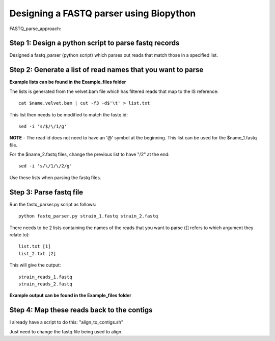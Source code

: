 Designing a FASTQ parser using Biopython
==========================================
FASTQ_parse_approach:

Step 1: Design a python script to parse fastq records
------------------------------------------------------

Designed a fastq_parser (python script) which parses out reads that match those in a specified list.

Step 2: Generate a list of read names that you want to parse
---------------------------------------------------------------
**Example lists can be found in the Example_files folder**

The lists is generated from the velvet.bam file which has filtered reads that map to the IS reference::

	cat $name.velvet.bam | cut -f3 -d$'\t' > list.txt

This list then needs to be modified to match the fastq id::

	sed -i 's/$/\/1/g'
	
**NOTE** - The read id does not need to have an '@' symbol at the beginning.
This list can be used for the $name_1.fastq file.

For the $name_2.fastq files, change the previous list to have "/2" at the end::

	sed -i 's/\/1/\/2/g' 
	
Use these lists when parsing the fastq files.


Step 3: Parse fastq file
--------------------------

Run the fastq_parser.py script as follows::

	python fastq_parser.py strain_1.fastq strain_2.fastq

There needs to be 2 lists containing the names of the reads that you want to parse ([] refers to which argument they relate to)::

	list.txt [1]
	list_2.txt [2]

This will give the output::

	strain_reads_1.fastq
	strain_reads_2.fastq

**Example output can be found in the Example_files folder**

Step 4: Map these reads back to the contigs
---------------------------------------------

I already have a script to do this: "align_to_contigs.sh"

Just need to change the fastq file being used to align.
